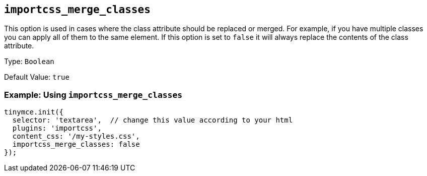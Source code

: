 [[importcss_merge_classes]]
== `+importcss_merge_classes+`

This option is used in cases where the class attribute should be replaced or merged. For example, if you have multiple classes you can apply all of them to the same element. If this option is set to `+false+` it will always replace the contents of the class attribute.

Type: `+Boolean+`

Default Value: `+true+`

=== Example: Using `+importcss_merge_classes+`

[source,js]
----
tinymce.init({
  selector: 'textarea',  // change this value according to your html
  plugins: 'importcss',
  content_css: '/my-styles.css',
  importcss_merge_classes: false
});
----

